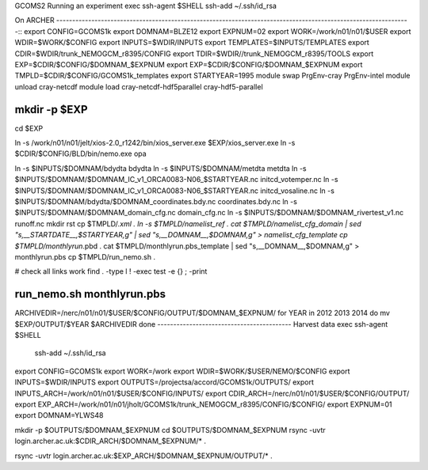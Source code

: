 GCOMS2 Running an experiment
exec ssh-agent $SHELL 
ssh-add ~/.ssh/id_rsa

On ARCHER
---------------------------------------------------------------------------------------------------------------::
export CONFIG=GCOMS1k
export DOMNAM=BLZE12
export EXPNUM=02
export WORK=/work/n01/n01/$USER
export WDIR=$WORK/$CONFIG
export INPUTS=$WDIR/INPUTS
export TEMPLATES=$INPUTS/TEMPLATES
export CDIR=$WDIR/trunk_NEMOGCM_r8395/CONFIG
export TDIR=$WDIR//trunk_NEMOGCM_r8395/TOOLS
export EXP=$CDIR/$CONFIG/$DOMNAM\_$EXPNUM 
export EXP=$CDIR/$CONFIG/$DOMNAM\_$EXPNUM
export TMPLD=$CDIR/$CONFIG/GCOMS1k_templates
export STARTYEAR=1995
module swap PrgEnv-cray PrgEnv-intel
module unload cray-netcdf
module load cray-netcdf-hdf5parallel cray-hdf5-parallel

mkdir -p  $EXP
----------------------------------------------------------------------
cd $EXP

ln -s  /work/n01/n01/jelt/xios-2.0_r1242/bin/xios_server.exe $EXP/xios_server.exe 
ln -s $CDIR/$CONFIG/BLD/bin/nemo.exe opa

ln -s $INPUTS/$DOMNAM/bdydta   bdydta
ln -s $INPUTS/$DOMNAM/metdta   metdta
ln -s  $INPUTS/$DOMNAM/$DOMNAM\_IC_v1_ORCA0083-N06_$STARTYEAR.nc initcd_votemper.nc
ln -s  $INPUTS/$DOMNAM/$DOMNAM\_IC_v1_ORCA0083-N06_$STARTYEAR.nc initcd_vosaline.nc
ln -s $INPUTS/$DOMNAM/bdydta/$DOMNAM\_coordinates.bdy.nc coordinates.bdy.nc
ln -s $INPUTS/$DOMNAM/$DOMNAM\_domain_cfg.nc domain_cfg.nc 
ln -s $INPUTS/$DOMNAM/$DOMNAM\_rivertest_v1.nc runoff.nc
mkdir rst
cp $TMPLD/*.xml .
ln -s  $TMPLD/namelist_ref .
cat $TMPLD/namelist_cfg_domain | sed  "s,__STARTDATE__,$STARTYEAR,g"  | sed  "s,__DOMNAM__,$DOMNAM,g"   > namelist_cfg_template
cp $TMPLD/monthlyrun*.pbd .
cat $TMPLD/monthlyrun.pbs_template  | sed  "s,__DOMNAM__,$DOMNAM,g" > monthlyrun.pbs  
cp $TMPLD/run_nemo.sh  .

# check all links work
find . -type l ! -exec test -e {} \; -print


run_nemo.sh   monthlyrun.pbs  
----------------------------------------

ARCHIVEDIR=/nerc/n01/n01/$USER/$CONFIG/OUTPUT/$DOMNAM\_$EXPNUM/
for YEAR in 2012 2013 2014
do
mv $EXP/OUTPUT/$YEAR $ARCHIVEDIR
done
------------------------------------------
Harvest data
exec ssh-agent $SHELL 
 ssh-add ~/.ssh/id_rsa

export CONFIG=GCOMS1k
export WORK=/work
export WDIR=$WORK/$USER/NEMO/$CONFIG
export INPUTS=$WDIR/INPUTS
export  OUTPUTS=/projectsa/accord/GCOMS1k/OUTPUTS/
export INPUTS_ARCH=/work/n01/n01/$USER/$CONFIG/INPUTS/
export CDIR_ARCH=/nerc/n01/n01/$USER/$CONFIG/OUTPUT/
export EXP_ARCH=/work/n01/n01/jholt/GCOMS1k/trunk_NEMOGCM_r8395/CONFIG/$CONFIG/
export EXPNUM=01
export DOMNAM=YLWS48

mkdir  -p $OUTPUTS/$DOMNAM\_$EXPNUM 
cd $OUTPUTS/$DOMNAM\_$EXPNUM
rsync -uvtr login.archer.ac.uk:$CDIR_ARCH/$DOMNAM\_$EXPNUM/* . 

rsync -uvtr login.archer.ac.uk:$EXP_ARCH/$DOMNAM\_$EXPNUM/OUTPUT/* . 






